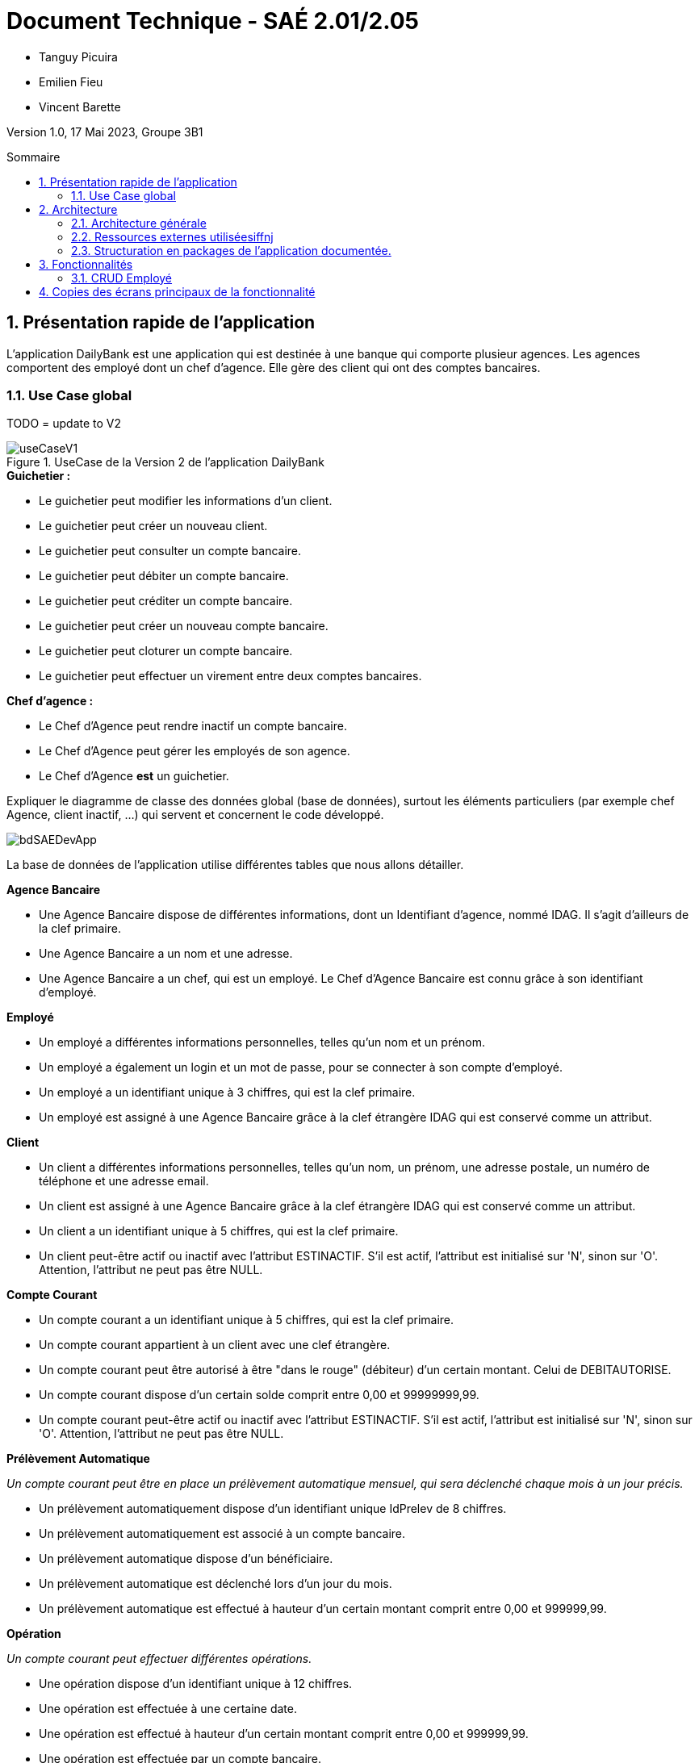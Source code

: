 = *Document Technique - SAÉ 2.01/2.05*
:toc:
:toc-position: preamble
:toc-title: Sommaire
:title-page:
:sectnums:
:stem: asciimath

* Tanguy Picuira
* Emilien Fieu
* Vincent Barette

Version 1.0, 17 Mai 2023, Groupe 3B1

== Présentation rapide de l'application

L’application DailyBank est une application qui est destinée à une banque qui comporte plusieur agences. Les agences comportent des employé dont un chef d’agence. Elle gère des client qui ont des comptes bancaires.

=== Use Case global

TODO = update to V2

.UseCase de la Version 2 de l’application DailyBank
image::../plantUML/useCaseV1.png[]

.*Explication du Use Case Global :*

.*Guichetier :*
** Le guichetier peut modifier les informations d'un client.
** Le guichetier peut créer un nouveau client.
** Le guichetier peut consulter un compte bancaire.
** Le guichetier peut débiter un compte bancaire.
** Le guichetier peut créditer un compte bancaire.
** Le guichetier peut créer un nouveau compte bancaire.
** Le guichetier peut cloturer un compte bancaire.
** Le guichetier peut effectuer un virement entre deux comptes bancaires.

.*Chef d'agence :*

** Le Chef d'Agence peut rendre inactif un compte bancaire.
** Le Chef d'Agence peut gérer les employés de son agence.
** Le Chef d'Agence *est* un guichetier.


Expliquer le diagramme de classe des données global (base de données), surtout les éléments particuliers (par exemple chef Agence, client inactif, …) qui servent et concernent le code développé.

image::../img/bdSAEDevApp.png[]

La base de données de l'application utilise différentes tables que nous allons détailler.

.*Détails de la base de données*
.*Agence Bancaire*
** Une Agence Bancaire dispose de différentes informations, dont un Identifiant d'agence, nommé IDAG. Il s'agit d'ailleurs de la clef primaire.
** Une Agence Bancaire a un nom et une adresse.
** Une Agence Bancaire a un chef, qui est un employé. Le Chef d'Agence Bancaire est connu grâce à son identifiant d'employé.

.*Employé*
** Un employé a différentes informations personnelles, telles qu'un nom et un prénom.
** Un employé a également un login et un mot de passe, pour se connecter à son compte d'employé.
** Un employé a un identifiant unique à 3 chiffres, qui est la clef primaire.
** Un employé est assigné à une Agence Bancaire grâce à la clef étrangère IDAG qui est conservé comme un attribut.

.*Client*
** Un client a différentes informations personnelles, telles qu'un nom, un prénom, une adresse postale, un numéro de téléphone et une adresse email.
** Un client est assigné à une Agence Bancaire grâce à la clef étrangère IDAG qui est conservé comme un attribut.
** Un client a un identifiant unique à 5 chiffres, qui est la clef primaire.
** Un client peut-être actif ou inactif avec l'attribut ESTINACTIF. S'il est actif, l'attribut est initialisé sur 'N', sinon sur 'O'. Attention, l'attribut ne peut pas être NULL.

.*Compte Courant*
** Un compte courant a un identifiant unique à 5 chiffres, qui est la clef primaire.
** Un compte courant appartient à un client avec une clef étrangère.
** Un compte courant peut être autorisé à être "dans le rouge" (débiteur) d'un certain montant. Celui de DEBITAUTORISE.
** Un compte courant dispose d'un certain solde comprit entre 0,00 et 99999999,99.
** Un compte courant peut-être actif ou inactif avec l'attribut ESTINACTIF. S'il est actif, l'attribut est initialisé sur 'N', sinon sur 'O'. Attention, l'attribut ne peut pas être NULL.

.*Prélèvement Automatique*
_Un compte courant peut être en place un prélèvement automatique mensuel, qui sera déclenché chaque mois à un jour précis._

** Un prélèvement automatiquement dispose d'un identifiant unique IdPrelev de 8 chiffres.
** Un prélèvement automatiquement est associé à un compte bancaire.
** Un prélèvement automatique dispose d'un bénéficiaire.
** Un prélèvement automatique est déclenché lors d'un jour du mois.
** Un prélèvement automatique est effectué à hauteur d'un certain montant comprit entre 0,00 et 999999,99.

.*Opération*
_Un compte courant peut effectuer différentes opérations._

** Une opération dispose d'un identifiant unique à 12 chiffres.
** Une opération est effectuée à une certaine date.
** Une opération est effectué à hauteur d'un certain montant comprit entre 0,00 et 999999,99.
** Une opération est effectuée par un compte bancaire.

.*Type Opération*
_Les opérations sont différenciées selon différentes catégories._

.*Emprunt*
_Un compte courant peut effectuer différentes opérations._

** Un emprunt dispose d'un identifiant unique à 5 chiffres.
** Un emprunt est effectué par un client, trouvé par son identifiant unique de client.
** Un emprunt est effectué lors d'une date spécifique.
** Un emprunt s'élève à un certain capital comprit entre 0 et 99999999.
** Un emprunt est soumis à certain taux d'intêret.
** Un emprunt doit être remboursé en un certain temps.

.*Assurance Emprunt*
_Un emprunt peut-être assuré par une assurance (selon la base de données, ce n'est pas obligatoire)._

** Une assurance dispose d'un identifiant à 5 chiffres.
** Une assurance propose un certain taux d'assurance.
** Une assurance couvre un certain emprunt, identifié.



== Architecture

=== Architecture générale

image::../img/a1_schema_site_web.png[]

=== Ressources externes utiliséesiffnj
* JavaFX (Version 17)
** Rôle : Affichage de l'interface graphique
* JDBC (Version 19)
** Rôle : Connexion à la base de données

=== Structuration en packages de l’application documentée.

* *application* : Contient les classes principales de l'application
** *control* : Contient les classes de contrôle de l'application
** *tools* : Contient des classes utilise au développement de l'application
** *view* : Contient les classes de controlleur vue de l'application
* *model* : Contient les classes de modélisant l'application
** data : Contient les classes de représentant les données de l'application
** orm : Contient les classes permettant d'acceder à la base de données de l'application

Eléments essentiels à connaître, spécificités, … nécessaires à la mise en œuvre du développement. Cette partie peut être illustrée par un diagramme de séquence. Par exemple, une structure récurrente de classes peut être décrite ici (contrôleurs de dialogues, contrôleurs de vue, …).

== Fonctionnalités

.Template pour chaque fontionalité développée
[source, asciidoc]
----
=== Fonctionalité 1

==== Partie de use case réalisé - scénarios éventuels

==== Partie du diagramme de classes données nécessaires : en lecture, en mise à jour

==== Classes impliquées dans chaque package

* Classe 1
* Classe 2
* Classe 3

==== Eléments essentiels à connaître, spécificités, … nécessaires à la mise en œuvre du développement. Cette partie peut être illustrée par un diagramme de séquence.

Eventuellement : extraits de code significatifs commentés si nécessaire pour des points particuliers et importants.

Eventuellement : copies des écrans principaux de la fonctionnalité (ou renvoi vers doc utilisateur) + maquettes états imprimés (si concerné).
----

=== CRUD Employé
_Émilien FIEU_

==== Partie de use case réalisé

.Partie du use case utilisé pour le CRUD Employé
image::../img/DocTecV2/ucCRUDEmploye.png[]

==== Partie du diagramme de classes données nécessaires : en lecture, en mise à jour

.Partie du diagramme de classe utilisé pour le CRUD Employé(mise à jour en vert, lecture en rouge)
image::../img/DocTecV2/dcCRUDEmploye.png[]

==== Classes impliquées dans chaque package

* application
** DailyBankApp
** DailyBankState
** control
*** EmployeEditorPane
*** EmployeManagement
** tool
*** AlertUtilities
*** EditionMode
** view
*** EmployeManagementController
* model
** data
*** Employe
** orm
*** Access_BD_Employe
*** exception
**** DatabaseConnexionException
**** ApplicationException


==== Eléments essentiels à connaître, spécificités, … nécessaires à la mise en œuvre du développement. Cette partie peut être illustrée par un diagramme de séquence.

.Diagramme de séquence de la création d'un nouvel employé
image::../img/DocTecV2/sequence_nouvel_employe.png[]

== Copies des écrans principaux de la fonctionnalité

.Ecran de gestion des employés
image::../img/Employe.png[]

.Ecran d'édition d'un employé
image::../img/ModifEmploye.png[]